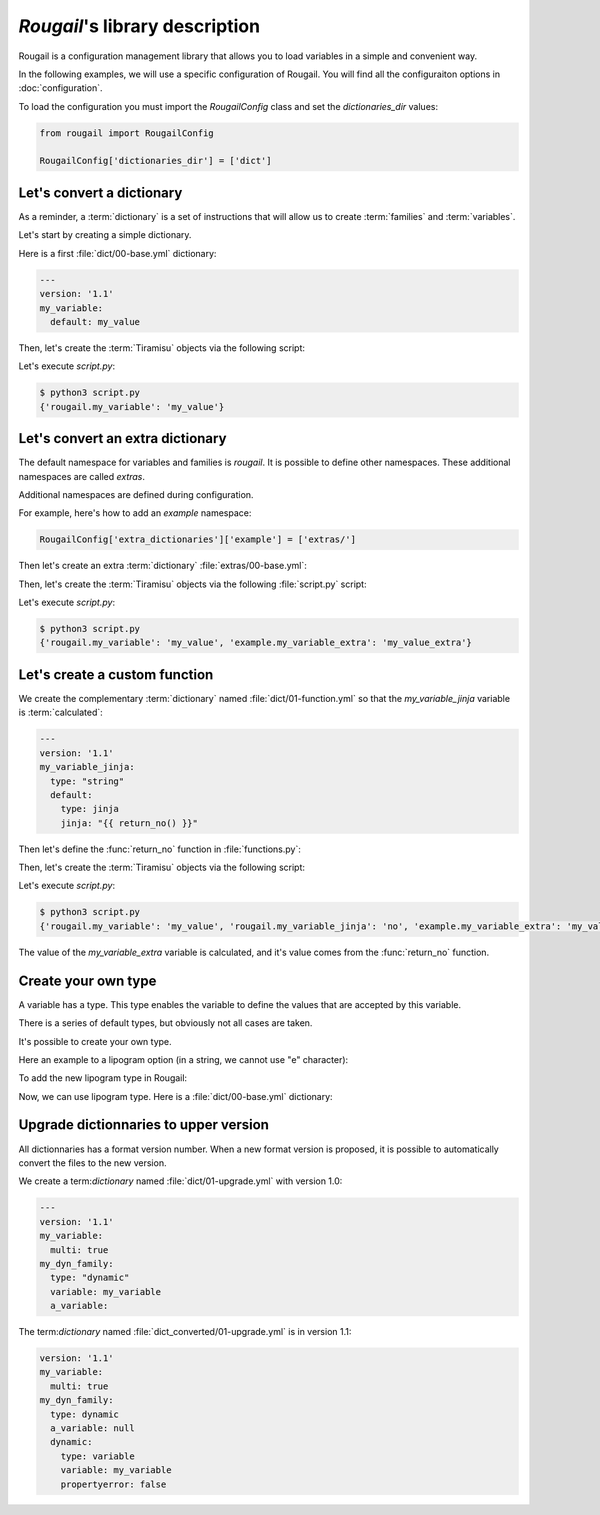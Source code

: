 `Rougail`'s library description
=================================

Rougail is a configuration management library that allows you to load variables in a simple and convenient way.

In the following examples, we will use a specific configuration of Rougail.
You will find all the configuraiton options in :doc:`configuration`.

To load the configuration you must import the `RougailConfig` class and set the `dictionaries_dir` values:

.. code-block:: python

    from rougail import RougailConfig

    RougailConfig['dictionaries_dir'] = ['dict']

Let's convert a dictionary
-----------------------------

As a reminder, a :term:`dictionary` is a set of instructions that will allow us to create :term:`families` and :term:`variables`.

Let's start by creating a simple dictionary.

Here is a first :file:`dict/00-base.yml` dictionary:

.. code-block:: yaml

    ---
    version: '1.1'
    my_variable:
      default: my_value

Then, let's create the :term:`Tiramisu` objects via the following script:

.. code-block:: python
    :caption: the `script.py` file content

    from rougail import Rougail, RougailConfig

    RougailConfig['dictionaries_dir'] = ['dict']
    rougail = Rougail()
    config = rougail.get_config()
    print(config.value.get())

Let's execute `script.py`:

.. code-block:: bash

    $ python3 script.py
    {'rougail.my_variable': 'my_value'}

Let's convert an extra dictionary
-------------------------------------

.. index:: extras

The default namespace for variables and families is `rougail`. It is possible to define other namespaces. These additional namespaces are called `extras`.

.. FIXME: faire une page pour les extras

Additional namespaces are defined during configuration.

For example, here's how to add an `example` namespace:

.. code-block:: python

    RougailConfig['extra_dictionaries']['example'] = ['extras/']

Then let's create an extra :term:`dictionary` :file:`extras/00-base.yml`:

.. code-block:: yaml
   :caption: the :file:`extras/00-base.yml` file content
    ---
    version: '1.1'
    my_variable_extra:
      default: my_value_extra

Then, let's create the :term:`Tiramisu` objects via the following :file:`script.py` script:

.. code-block:: python
    :caption: the :file:`script.py` file content

    from rougail import Rougail, RougailConfig

    RougailConfig['dictionaries_dir'] = ['dict']
    RougailConfig['extra_dictionaries']['example'] = ['extras/']
    rougail = Rougail()
    config = rougail.get_config()
    print(config.value.dict())

Let's execute `script.py`:

.. code-block:: bash

    $ python3 script.py
    {'rougail.my_variable': 'my_value', 'example.my_variable_extra': 'my_value_extra'}

Let's create a custom function
----------------------------------

We create the complementary :term:`dictionary` named :file:`dict/01-function.yml` so that the  `my_variable_jinja` variable is :term:`calculated`:

.. code-block:: yaml

    ---
    version: '1.1'
    my_variable_jinja:
      type: "string"
      default:
        type: jinja
        jinja: "{{ return_no() }}"

Then let's define the :func:`return_no` function in :file:`functions.py`:

.. code-block:: python
   :caption: the :file:`functions.py` content

   def return_no():
       return 'no'

Then, let's create the :term:`Tiramisu` objects via the following script:

.. code-block:: python
    :caption: the `script.py` file content

    from rougail import Rougail, RougailConfig

    RougailConfig['dictionaries_dir'] = ['dict']
    RougailConfig['extra_dictionaries']['example'] = ['extras/']
    RougailConfig['functions_file'] = 'functions.py'
    rougail = Rougail()
    config = rougail.get_config()
    print(config.value.dict())

Let's execute `script.py`:

.. code-block:: bash

    $ python3 script.py
    {'rougail.my_variable': 'my_value', 'rougail.my_variable_jinja': 'no', 'example.my_variable_extra': 'my_value_extra'}

The value of the `my_variable_extra` variable is calculated, and it's value comes from the :func:`return_no` function.

Create your own type
----------------------

A variable has a type. This type enables the variable to define the values that are accepted by this variable.

There is a series of default types, but obviously not all cases are taken.

It's possible to create your own type.

Here an example to a lipogram option (in a string, we cannot use "e" character):

.. code-block:: python
    :caption: the `lipogram.py` file content

    from tiramisu import StrOption
    class LipogramOption(StrOption):
        __slots__ = tuple()
        _type = 'lipogram'

        def validate(self,
                     value):
            super().validate(value)
            # verify that there is any 'e' in the sentense
            if 'e' in value:
                raise ValueError('Perec wrote a book without any "e", you could not do it in a simple sentence?')

To add the new lipogram type in Rougail:

.. code-block:: python
    >>> from rougail import Rougail, RougailConfig
    >>> RougailConfig['dictionaries_dir'] = ['dict']
    >>> RougailConfig['custom_types']['lipogram'] = LipogramOption

Now, we can use lipogram type.
Here is a :file:`dict/00-base.yml` dictionary:

.. code-block:: yaml
    ---
    version: '1.1'
    var:
      type: lipogram

.. code-block:: python
    >>> rougail = Rougail()
    >>> config = rougail.get_config()
    >>> config.option('rougail.var').value.set('blah')
    >>> config.option('rougail.var').value.set('I just want to add a quality string that has no bad characters')
    [...]
    tiramisu.error.ValueOptionError: "I just want to add a quality string that has no bad characters" is an invalid lipogram for "var", Perec wrote a book without any "e", you could not do it in a simple sentence?

Upgrade dictionnaries to upper version
----------------------------------------

All dictionnaries has a format version number.
When a new format version is proposed, it is possible to automatically convert the files to the new version.

We create a term:`dictionary` named :file:`dict/01-upgrade.yml` with version 1.0:

.. code-block:: yaml

    ---
    version: '1.1'
    my_variable:
      multi: true
    my_dyn_family:
      type: "dynamic"
      variable: my_variable
      a_variable:


.. code-block:: python
    >>> from rougail import RougailUpgrade, RougailConfig
    >>> RougailConfig['dictionaries_dir'] = ['dict']
    >>> upgrade = RougailUpgrade()
    >>> upgrade.load_dictionaries('dict_converted')

The term:`dictionary` named :file:`dict_converted/01-upgrade.yml` is in version 1.1:

.. code-block:: yaml

   version: '1.1'
   my_variable:
     multi: true
   my_dyn_family:
     type: dynamic
     a_variable: null
     dynamic:
       type: variable
       variable: my_variable
       propertyerror: false
